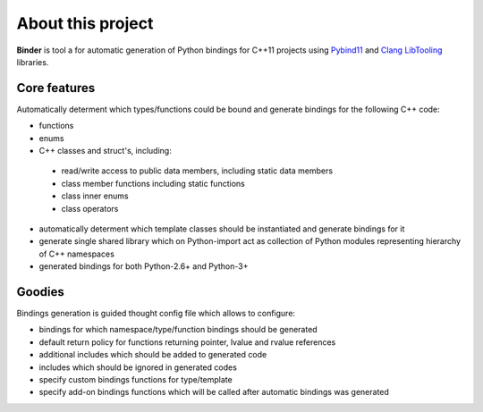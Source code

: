 About this project
==================
**Binder** is tool a for automatic generation of Python bindings for C++11 projects using `Pybind11 <https://github.com/pybind/pybind11>`_ and `Clang LibTooling <http://clang.llvm.org/docs/LibTooling.html>`_ libraries.


Core features
*************
Automatically determent which types/functions could be bound and generate bindings for the following C++ code:

* functions
* enums
* C++ classes and struct's, including:

 * read/write access to public data members, including static data members
 * class member functions including static functions
 * class inner enums
 * class operators

* automatically determent which template classes should be instantiated and generate bindings for it
* generate single shared library which on Python-import act as collection of Python modules representing hierarchy of C++ namespaces
* generated bindings for both Python-2.6+ and Python-3+

Goodies
*******
Bindings generation is guided thought config file which allows to configure:

- bindings for which namespace/type/function bindings should be generated

- default return policy for functions returning pointer, lvalue and rvalue references

- additional includes which should be added to generated code

- includes which should be ignored in generated codes

- specify custom bindings functions for type/template

- specify add-on bindings functions which will be called after automatic bindings was generated
